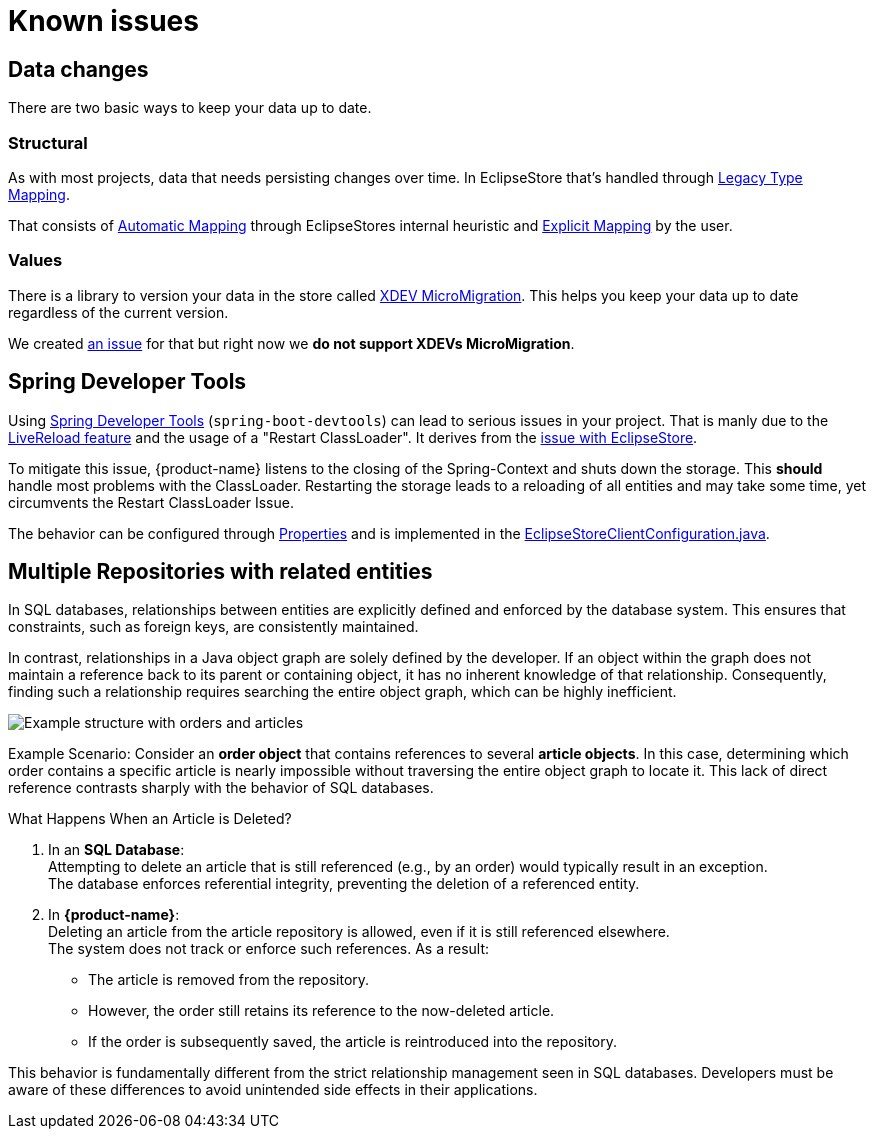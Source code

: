 = Known issues

== Data changes

There are two basic ways to keep your data up to date.

=== Structural

As with most projects, data that needs persisting changes over time.
In EclipseStore that's handled through https://docs.eclipsestore.io/manual/storage/legacy-type-mapping/index.html[Legacy Type Mapping].

That consists of https://docs.eclipsestore.io/manual/storage/legacy-type-mapping/index.html#_automatic_mapping[Automatic Mapping] through EclipseStores internal heuristic and https://docs.eclipsestore.io/manual/storage/legacy-type-mapping/index.html#explicit-mapping[Explicit Mapping] by the user.

=== Values

There is a library to version your data in the store called https://github.com/xdev-software/micro-migration[XDEV MicroMigration].
This helps you keep your data up to date regardless of the current version.

We created https://github.com/xdev-software/spring-data-eclipse-store/issues/33[an issue] for that but right now we *do not support XDEVs MicroMigration*.

== Spring Developer Tools [[spring-dev-tools]]

Using https://docs.spring.io/spring-boot/reference/using/devtools.html[Spring Developer Tools] (`spring-boot-devtools`) can lead to serious issues in your project.
That is manly due to the https://docs.spring.io/spring-boot/reference/using/devtools.html#using.devtools.livereload[LiveReload feature] and the usage of a "Restart ClassLoader".
It derives from the https://docs.eclipsestore.io/manual/misc/integrations/spring-boot.html#_spring_dev_tools[issue with EclipseStore].

To mitigate this issue, {product-name} listens to the closing of the Spring-Context and shuts down the storage.
This **should** handle most problems with the ClassLoader.
Restarting the storage leads to a reloading of all entities and may take some time, yet circumvents the Restart ClassLoader Issue.

The behavior can be configured through xref:configuration.adoc#context-close-shutdown-storage[Properties] and is implemented in the https://github.com/xdev-software/spring-data-eclipse-store/tree/develop/spring-data-eclipse-store/src/main/java/software/xdev/spring/data/eclipse/store/repository/config/EclipseStoreClientConfiguration.java[EclipseStoreClientConfiguration.java].

== Multiple Repositories with related entities [[multi-repos-with-related-entities]]

In SQL databases, relationships between entities are explicitly defined and enforced by the database system.
This ensures that constraints, such as foreign keys, are consistently maintained.

In contrast, relationships in a Java object graph are solely defined by the developer.
If an object within the graph does not maintain a reference back to its parent or containing object, it has no inherent knowledge of that relationship.
Consequently, finding such a relationship requires searching the entire object graph, which can be highly inefficient.

image::DependingClasses.svg[Example structure with orders and articles]

Example Scenario:
Consider an *order object* that contains references to several *article objects*.
In this case, determining which order contains a specific article is nearly impossible without traversing the entire object graph to locate it.
This lack of direct reference contrasts sharply with the behavior of SQL databases.

What Happens When an Article is Deleted?

1. In an *SQL Database*: +
Attempting to delete an article that is still referenced (e.g., by an order) would typically result in an exception. +
The database enforces referential integrity, preventing the deletion of a referenced entity.

2. In *{product-name}*: +
Deleting an article from the article repository is allowed, even if it is still referenced elsewhere. +
The system does not track or enforce such references.
As a result:

* The article is removed from the repository.
* However, the order still retains its reference to the now-deleted article.
* If the order is subsequently saved, the article is reintroduced into the repository.

This behavior is fundamentally different from the strict relationship management seen in SQL databases.
Developers must be aware of these differences to avoid unintended side effects in their applications.

